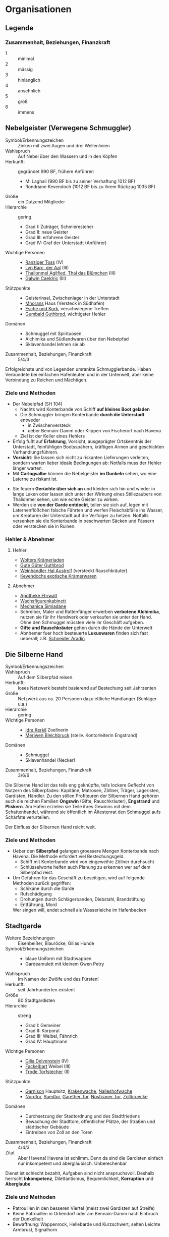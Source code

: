 #+STARTUP: content
* Organisationen
  :PROPERTIES:
  :COLUMNS:  %31ITEM %4CUSTOM_ID(ID) %18SRC
  :END: 
** Legende
*** Zusammenhalt, Beziehungen, Finanzkraft
    - 1 :: minimal
    - 2 :: mässig
    - 3 :: hinlänglich
    - 4 :: ansehnlich
    - 5 :: groß
    - 6 :: immens
** Nebelgeister (Verwegene Schmuggler)
   :PROPERTIES:
   :CUSTOM_ID: NG1
   :SRC: SH 51 SH 105
   :END:
   - Symbol/Erkennungszeichen :: Zinken mit zwei Augen und drei Wellenlinien
   - Wahlspruch :: Auf Nebel über den Wassern und in den Köpfen
   - Herkunft: :: gegründet 990 BF, frühere Anführer:
     - Mi Laghail (990 BF bis zu seiner Verhaftung 1012 BF)
     - Rondriane Kevendoch (1012 BF bis zu ihrem Rückzug 1035 BF) 
   - Größe :: ein Dutzend Mitglieder
   - Hierarchie :: gering
     - Grad I: Zuträger, Schmieresteher
     - Grad II: neue Geister
     - Grad III: erfahrene Geister
     - Grad IV: Graf der Unterstadt (Anführer)
   - Wichtige Personen ::
     - [[file:npcs.org::#RT1][Ranziger Toss]] (IV)
     - [[file:npcs.org::#LB1][Lyn Barc, der Aal]] (III)
     - [[file:npcs.org::#TA1][Thalionmel Agilfied, Thal das Blümchen]] (III)
     - [[file:npcs.org::#GC1][Galwin Caeldric]] (III)       
   - Stützpunkte ::
     - Geisterinsel, Zwischenlager in der Unterstadt
     - [[file:npcs.org::#MD1][Mhorans]] Haus (Versteck in Südhafen)
     - [[file:locations.org::#G08][Esche und Kork]], verschwiegene Treffen
     - [[file:locations.org::#OR02][Gumbald Guthbrod]], wichtigster Hehler
   - Domänen ::
     - Schmuggel mit Spirituosen
     - Alchimika und Südlandwaren über den Nebelpfad
     - Sklavenhandel lehnen sie ab
   - Zusammenhalt, Beziehungen, Finanzkraft :: 5/4/3

   Erfolgreichste und von Legenden umrankte Schmugglerbande.
   Haben Verbündete bei einfachen Hafenleuten und in der Unterwelt,
   aber keine Verbindung zu Reichen und Mächtigen.
*** Ziele und Methoden
    - Der Nebelpfad (SH 104)
      - Nachts wird Konterbande von Schiff *auf kleines Boot geladen*
      - Die Schmuggler bringen Konterbande *durch die Unterstadt* entweder
        - in Zwischenversteck
        - ueber Bennain-Damm oder Klippen von Fischerort nach Havena
      - Ziel ist der Keller eines Hehlers    
    - Erfolg fußt auf *Erfahrung*, Vorsicht, ausgeprägter Ortskenntnis der Unterstadt,
      feinfühligen Bootsspähern, kräftigen Armen und geschickten Verhandlungsführern.
    - *Vorsicht*: Sie lassen sich nicht zu riskanten Lieferungen verleiten,
      sondern warten lieber ideale Bedingungen ab: Notfalls muss der Hehler länger warten.
    - Mit *Carlogsalbe* können die Nebelgeister *im Dunkeln* sehen, wo eine Laterne zu riskant ist.
    #+NAME: Encounter-Nebelgeister
    - Sie feuern *Gerüchte über sich an* und kleiden sich hin und wieder in
      lange Laken oder lassen sich unter der Wirkung eines Stillezaubers von
      Thalionmel sehen, um wie echte Geister zu wirken.
    - Werden sie *von der Garde entdeckt*, teilen sie sich auf, legen mit
      Laternenflößchen falsche Fährten und werfen Fleischabfälle ins Wasser, um
      Kreaturen der Unterstadt auf die Verfolger zu hetzen. Notfalls versenken
      sie die Konterbande in beschwerten Säcken und Fässern oder verstecken sie in Ruinen.
*** Hehler & Abnehmer
**** Hehler
     - [[file:locations.org::#OR03][Wolters Krämerladen]]
     - [[file:locations.org::#OR02][Gute Güter Guthbrod]]
     - [[file:locations.org::#OF06][Weinhändler Hal Austrolf]] (versteckt Rauschkräuter)
     - [[file:locations.org::#MA04][Kevendochs exotische Krämerwaren]]
**** Abnehmer
     - [[file:locations.org::#UF02][Apotheke Ehrwalt]]
     - [[file:locations.org::#OF08][Wachsfigurenkabinett]]
     - [[file:locations.org::#UF10][Mechanica Simiadane]]
     - Schreiber, Maler und Rattenfänger erwerben *verbotene Alchimika*,
       nutzen sie für ihr Handwerk oder verkaufen sie unter der Hand.
       Ohne den Schmuggel müssten viele ihr Geschäft aufgeben.
     - *Gifte und Rauschkräuter* gehen durch die Hände der Unterwelt
     - Abnhemer fuer hoch besteuerte *Luxuswaren* finden sich fast ueberall;
       z.B. [[file:locations.org::#UF06][Schneider Aradin]]       
** Die Silberne Hand
   :PROPERTIES:
   :CUSTOM_ID: SH1
   :SRC:      SH 106
   :END:
   - Symbol/Erkennungszeichen ::
   - Wahlspruch :: Auf dem Silberpfad reisen.
   - Herkunft: :: loses Netzwerk besteht basierend auf Bestechung seit Jahrzenten 
   - Größe :: Netzwerk aus ca. 20 Personen dazu ettliche Handlanger (Schläger u.a.)
   - Hierarchie :: gering
   - Wichtige Personen ::
     - [[file:npcs.org::#IK1][Idra Kerkil]] Zoellnerin
     - [[file:npcs.org::#MB1][Meriwen Bleichbruck]] (stellv. Kontorleiterin Engstrand)
   - Domänen ::
     - Schmuggel
     - Sklavenhandel (Necker)
   - Zusammenhalt, Beziehungen, Finanzkraft :: 3/6/6
    
   Die Silberne Hand ist das teils eng geknüpfte, teils lockere Geflecht von
   Nutzern des Silberpfades: Kapitäne, Matrosen, Zöllner, Träger, Lageristen,
   Gardisten, Händler. Zu den stillen Profiteuren der Silbernen Hand gehören
   auch die reichen Familien *Ongswin* (Gifte, Rauschkräuter), *Engstrand* und
   *Pliskern*. Am Hafen erzielen sie Teile ihres Gewinns mit dem Schattenhandel,
   während sie öffentlich im Ältestenrat den Schmuggel aufs Schärfste verurteilen.
   
   Der Einfluss der Silbernen Hand reicht weit. 
*** Ziele und Methoden
    - Ueber den *Silberpfad* gelangen groessere Mengen Konterbande nach Havena.
      Die Methode erfordert viel Bestechungsgeld.
      - Schiff mit Konterbande wird von eingeweihte Zöllner durchsucht
      - Schlüsselworte helfen auch Planung zu erkennen wer auf dem Silberpfad reist.
    - Um Gefahren für das Geschäft zu beseitigen, wird auf folgende Methoden zurück gegriffen:
      - Schikane durch die Garde
      - Rufschädigung
      - Drohungen durch Schlägerbanden, Diebstahl, Brandstiftung
      - Entführung, Mord
      Wer singen will, endet schnell als Wasserleiche im Hafenbecken
    
** Stadtgarde
   :PROPERTIES:
   :CUSTOM_ID: SG1
   :SRC:      SH 107 SH 24
   :END:
   - Weitere Bezeichnungen :: Eisenbeißer, Blauröcke, Gilias Hunde
   - Symbol/Erkennungszeichen ::
     - blaue Uniform mit Stadtwappen
     - Gardeamulett mit kleinem Gwen Petry
   - Wahlspruch :: Im Namen der Zwölfe und des Fürsten!
   - Herkunft: :: seit Jahrhunderten existent
   - Größe :: 80 Stadtgardisten
   - Hierarchie :: streng
     - Grad I: Gemeiner
     - Grad II: Korporal
     - Grad III: Weibel, Fähnrich
     - Grad IV: Hauptmann
   - Wichtige Personen ::
     - [[file:npcs.org::#GD1][Gilia Delvenstein]] (IV)
     - [[file:npcs.org::FB1][Fackelbart]] Weibel (III)
     - [[file:npcs.org::#TF1][Trode Torfstecher]] (II)
   - Stützpunkte ::
     - [[file:locations.org::#OF11][Garnison]] Hauptsitz, [[file:locations.org::#KR03][Krakenwache]], [[file:locations.org::#NA07][Nalleshofwache]]
     - [[file:locations.org::#MA06][Nordtor]], [[file:locations.org::#FE03][Suedtor]], [[file:locations.org::#UF12][Garether Tor]], [[file:locations.org::#OF10][Nostrianer Tor]], [[file:locations.org::#SÜ10][Zollbruecke]]
   - Domänen ::
     - Durchsetzung der Stadtordnung und des Stadtfriedens
     - Bewachung der Stadttore, öffentlicher Plätze, der Straßen und städtischer Gebäude
     - Eintreiben von Zoll an den Toren
   - Zusammenhalt, Beziehungen, Finanzkraft :: 4/4/3
   - Zitat ::
     Aber Havena! Havena ist schlimm. Denn da sind die Gardisten einfach nur
     inkompetent und abergläubisch. Unberechenbar

   Dienst ist schlecht bezahlt, Aufgaben sind nicht anspruchsvoll.
   Deshalb herrscht *Inkompetenz*, Dilettantismus, Bequemlichkeit, *Korruption* und *Aberglaube*.

*** Ziele und Methoden
    #+NAME: Encounter-Stadtgarde
    - Patrouillen in den besseren Viertel (meist zwei Gardisten auf Streife)
    - Keine Patrouillen in Orkendorf oder am Bennain-Damm nach Einbruch der Dunkelheit
    - Bewaffnung: Wappenrock, Hellebarde und Kurzschwert, selten Leichte Armbrust, Signalhorn 
** Vogtgarde
   :PROPERTIES:
   :CUSTOM_ID: VG1
   :SRC:      SH 108
   :END:
   - Weitere Bezeichnungen :: Grünröcke
   - Symbol/Erkennungszeichen ::
     - schwarzgrüne Uniformen mit dem Wappen der Stadtmark: silberne Wellenlinie auf Blau
   - Größe :: 20 Gardisten
   - Hierarchie :: streng
   - Wichtige Personen :: [[file:npcs.org::#AH1][Ardach Herlogan]]
   - Stützpunkte :: [[file:locations.org::#OF03][Haus des Stadtvogts]]
   - Domänen :: Leibgarde und Schatzwaechter des Stadtvogts
   - Zusammenhalt, Beziehungen, Finanzkraft :: 5/6/6

   Die Gardisten sind *gute Kämpfer*, selten bestechlich und berüchtigt für ihr
   hartes Durchgreifen und *viele Sonderbefugnisse*.
   Der Stadtvogt lässt sie gerne anrücken, wenn er glaubt, dass die Stadtgarde überfordert ist.
** Havener Seekrieger
   :PROPERTIES:
   :CUSTOM_ID: HS1
   :SRC:      SH 108
   :END:
   - Weitere Bezeichnungen :: Seehunde
   - Symbol/Erkennungszeichen ::
     - bunte Uniformen mit Wappen: silbernes Schiff über silberner Wellenlinie auf Blau
   - Größe :: 2 Banner (120 ~ 200 Personen)
   - Hierarchie :: streng
   - Wichtige Personen ::
     - [[file:npcs.org::#OD1][Obair Duggan]] Hautpmann
   - Stützpunkte :: [[file:locations.org::#FI05][Garnison der Seekrieger]]
   - Domänen :: Hafenwehr, die auf Befehl des Hafenmeisters fuer Ordnung im Hafen sorgt
     - steht Zöllnern zur Seite steht
     - Schiffe entert, die sich den Anweisungen von Lotsen und Zöllnern
       widersetzen und beispielsweise Zoll und Liegegebühren prellen wollen
     - Piratenjäger im Delta
   - Zusammenhalt, Beziehungen, Finanzkraft :: 5/4/4

   Einheit der Stadt, die zur mittelreichischen Westflotte gehört.
   Verfügen ueber (min.) 2 Schiffe.
** Leibbanner der Fürstengarde
   :PROPERTIES:
   :CUSTOM_ID: LF1
   :SRC:      SH 38
   :END:
   - Weitere Bezeichnungen :: Ritter der Krone
   - Symbol/Erkennungszeichen :: blauer Rock mit drei silbernen Kronen auf der Brust
   - Größe :: 3 Schwadronen (schwere Reiterei)
   - Hierarchie :: streng
   - Wichtige Personen ::
   - Stützpunkte :: [[file:locations.org::#OF04][Fürstenpalast]]
   - Domänen ::
     - treuesten Beschützer des Fürsten, Palastwachen, Leibgarde
     - werden mitunter auch mit delikaten Missionen betraut
   - Zusammenhalt, Beziehungen, Finanzkraft ::

   Diese adligen Recken erhalten ihren Ritterschlag häufig direkt durch den
   Herrscher und haben sich mit ihrem Eid von familiärem Besitz, Erbansprüchen und
   Verpflichtungen losgesagt, sodass sie ganz der Krone verschrieben sind.
